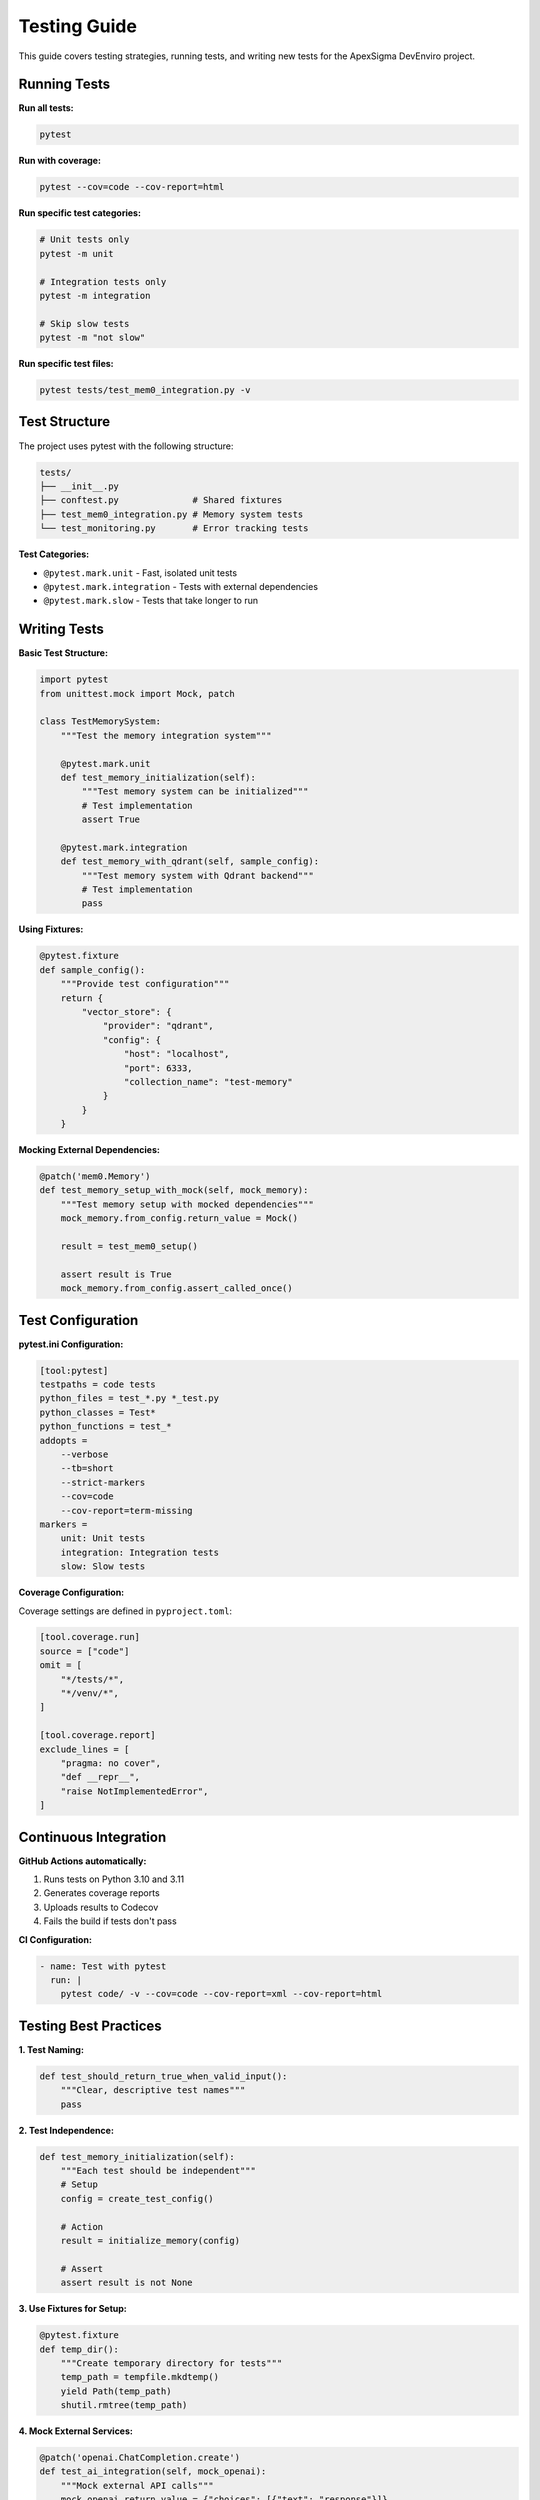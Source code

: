 Testing Guide
=============

This guide covers testing strategies, running tests, and writing new tests for the ApexSigma DevEnviro project.

Running Tests
-------------

**Run all tests:**

.. code-block:: bash

   pytest

**Run with coverage:**

.. code-block:: bash

   pytest --cov=code --cov-report=html

**Run specific test categories:**

.. code-block:: bash

   # Unit tests only
   pytest -m unit
   
   # Integration tests only
   pytest -m integration
   
   # Skip slow tests
   pytest -m "not slow"

**Run specific test files:**

.. code-block:: bash

   pytest tests/test_mem0_integration.py -v

Test Structure
--------------

The project uses pytest with the following structure:

.. code-block:: text

   tests/
   ├── __init__.py
   ├── conftest.py              # Shared fixtures
   ├── test_mem0_integration.py # Memory system tests
   └── test_monitoring.py       # Error tracking tests

**Test Categories:**

- ``@pytest.mark.unit`` - Fast, isolated unit tests
- ``@pytest.mark.integration`` - Tests with external dependencies
- ``@pytest.mark.slow`` - Tests that take longer to run

Writing Tests
-------------

**Basic Test Structure:**

.. code-block:: python

   import pytest
   from unittest.mock import Mock, patch
   
   class TestMemorySystem:
       """Test the memory integration system"""
       
       @pytest.mark.unit
       def test_memory_initialization(self):
           """Test memory system can be initialized"""
           # Test implementation
           assert True
       
       @pytest.mark.integration
       def test_memory_with_qdrant(self, sample_config):
           """Test memory system with Qdrant backend"""
           # Test implementation
           pass

**Using Fixtures:**

.. code-block:: python

   @pytest.fixture
   def sample_config():
       """Provide test configuration"""
       return {
           "vector_store": {
               "provider": "qdrant",
               "config": {
                   "host": "localhost",
                   "port": 6333,
                   "collection_name": "test-memory"
               }
           }
       }

**Mocking External Dependencies:**

.. code-block:: python

   @patch('mem0.Memory')
   def test_memory_setup_with_mock(self, mock_memory):
       """Test memory setup with mocked dependencies"""
       mock_memory.from_config.return_value = Mock()
       
       result = test_mem0_setup()
       
       assert result is True
       mock_memory.from_config.assert_called_once()

Test Configuration
------------------

**pytest.ini Configuration:**

.. code-block:: ini

   [tool:pytest]
   testpaths = code tests
   python_files = test_*.py *_test.py
   python_classes = Test*
   python_functions = test_*
   addopts = 
       --verbose
       --tb=short
       --strict-markers
       --cov=code
       --cov-report=term-missing
   markers =
       unit: Unit tests
       integration: Integration tests
       slow: Slow tests

**Coverage Configuration:**

Coverage settings are defined in ``pyproject.toml``:

.. code-block:: toml

   [tool.coverage.run]
   source = ["code"]
   omit = [
       "*/tests/*",
       "*/venv/*",
   ]
   
   [tool.coverage.report]
   exclude_lines = [
       "pragma: no cover",
       "def __repr__",
       "raise NotImplementedError",
   ]

Continuous Integration
----------------------

**GitHub Actions automatically:**

1. Runs tests on Python 3.10 and 3.11
2. Generates coverage reports
3. Uploads results to Codecov
4. Fails the build if tests don't pass

**CI Configuration:**

.. code-block:: yaml

   - name: Test with pytest
     run: |
       pytest code/ -v --cov=code --cov-report=xml --cov-report=html

Testing Best Practices
-----------------------

**1. Test Naming:**

.. code-block:: python

   def test_should_return_true_when_valid_input():
       """Clear, descriptive test names"""
       pass

**2. Test Independence:**

.. code-block:: python

   def test_memory_initialization(self):
       """Each test should be independent"""
       # Setup
       config = create_test_config()
       
       # Action
       result = initialize_memory(config)
       
       # Assert
       assert result is not None

**3. Use Fixtures for Setup:**

.. code-block:: python

   @pytest.fixture
   def temp_dir():
       """Create temporary directory for tests"""
       temp_path = tempfile.mkdtemp()
       yield Path(temp_path)
       shutil.rmtree(temp_path)

**4. Mock External Services:**

.. code-block:: python

   @patch('openai.ChatCompletion.create')
   def test_ai_integration(self, mock_openai):
       """Mock external API calls"""
       mock_openai.return_value = {"choices": [{"text": "response"}]}
       # Test implementation

**5. Test Error Conditions:**

.. code-block:: python

   def test_should_raise_error_when_invalid_config():
       """Test error handling"""
       with pytest.raises(ValueError, match="Invalid configuration"):
           create_memory_system(invalid_config)

Performance Testing
-------------------

**Measure Test Performance:**

.. code-block:: python

   import time
   from code.monitoring import error_tracker
   
   def test_performance_tracking():
       """Test performance monitoring"""
       start_time = time.time()
       
       # Operation to test
       perform_operation()
       
       duration = time.time() - start_time
       error_tracker.log_performance("test_operation", duration)
       
       assert duration < 1.0  # Should complete in under 1 second

**Load Testing:**

.. code-block:: python

   @pytest.mark.slow
   def test_memory_system_load():
       """Test system under load"""
       for i in range(100):
           result = process_memory_request(f"test_data_{i}")
           assert result is not None

Test Data Management
--------------------

**Test Data Location:**

.. code-block:: text

   tests/
   ├── data/
   │   ├── sample_configs.json
   │   ├── test_memories.json
   │   └── mock_responses.json
   └── fixtures/
       ├── memory_fixtures.py
       └── api_fixtures.py

**Loading Test Data:**

.. code-block:: python

   import json
   from pathlib import Path
   
   def load_test_data(filename):
       """Load test data from JSON file"""
       data_path = Path(__file__).parent / "data" / filename
       with open(data_path) as f:
           return json.load(f)

Debugging Tests
---------------

**Run tests with debugging:**

.. code-block:: bash

   # Run with pdb on failures
   pytest --pdb
   
   # Run specific test with output
   pytest tests/test_memory.py::test_specific_function -s -vv
   
   # Run last failed tests
   pytest --lf

**Debug with VS Code:**

Add to ``.vscode/launch.json``:

.. code-block:: json

   {
       "name": "Debug Tests",
       "type": "python",
       "request": "launch",
       "module": "pytest",
       "args": ["tests/", "-v"],
       "console": "integratedTerminal"
   }

Testing Checklist
------------------

Before submitting code:

- [ ] All tests pass locally
- [ ] New functionality has corresponding tests
- [ ] Tests cover both success and error cases
- [ ] Test names are descriptive
- [ ] No tests marked as ``@pytest.mark.skip`` without reason
- [ ] Coverage remains above 80%
- [ ] Tests run in reasonable time (< 5 minutes total)

**Test Coverage Goals:**

- Unit tests: > 90% coverage
- Integration tests: Cover all major workflows
- End-to-end tests: Cover critical user journeys

Running tests is part of the development workflow - make sure they pass before committing!